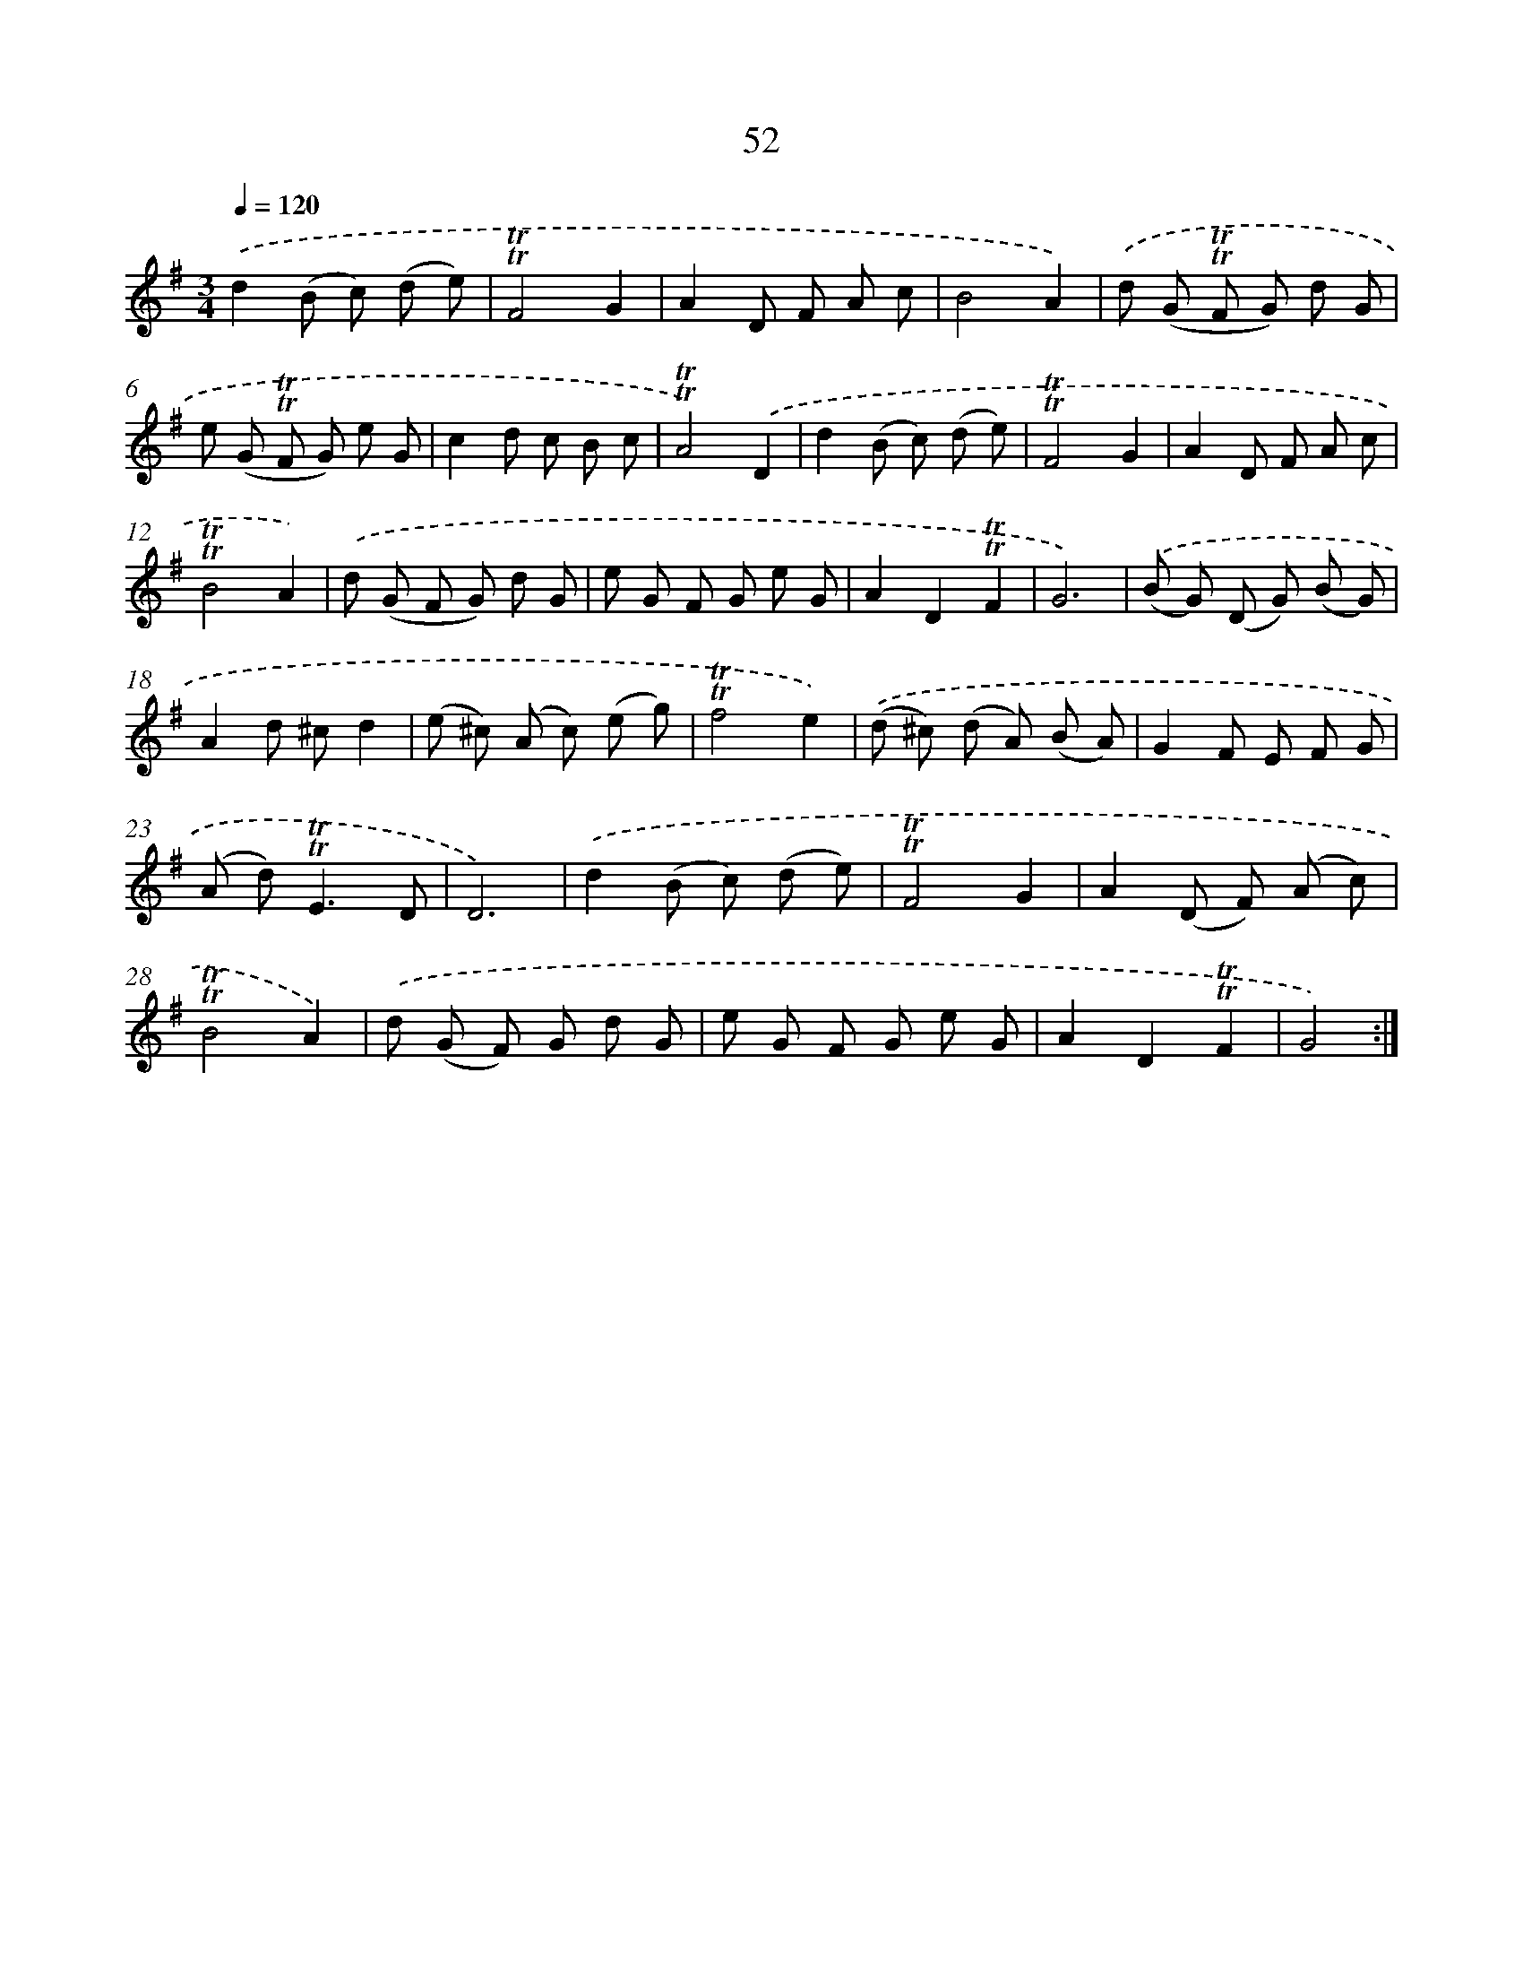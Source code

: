 X: 13140
T: 52
%%abc-version 2.0
%%abcx-abcm2ps-target-version 5.9.1 (29 Sep 2008)
%%abc-creator hum2abc beta
%%abcx-conversion-date 2018/11/01 14:37:31
%%humdrum-veritas 1996381389
%%humdrum-veritas-data 3160564333
%%continueall 1
%%barnumbers 0
L: 1/8
M: 3/4
Q: 1/4=120
K: G clef=treble
.('d2(B c) (d e) |
!trill!!trill!F4G2 |
A2D F A c |
B4A2) |
.('d (G !trill!!trill!F G) d G |
e (G !trill!!trill!F G) e G |
c2d c B c |
!trill!!trill!A4).('D2 |
d2(B c) (d e) |
!trill!!trill!F4G2 |
A2D F A c |
!trill!!trill!B4A2) |
.('d (G F G) d G |
e G F G e G |
A2D2!trill!!trill!F2 |
G6) |
.('(B G) (D G) (B G) |
A2d ^cd2 |
(e ^c) (A c) (e g) |
!trill!!trill!f4e2) |
.('(d ^c) (d A) (B A) |
G2F E F G |
(A d2<)!trill!!trill!E2D |
D6) |
.('d2(B c) (d e) |
!trill!!trill!F4G2 |
A2(D F) (A c) |
!trill!!trill!B4A2) |
.('d (G F) G d G |
e G F G e G |
A2D2!trill!!trill!F2 |
G4) :|]
